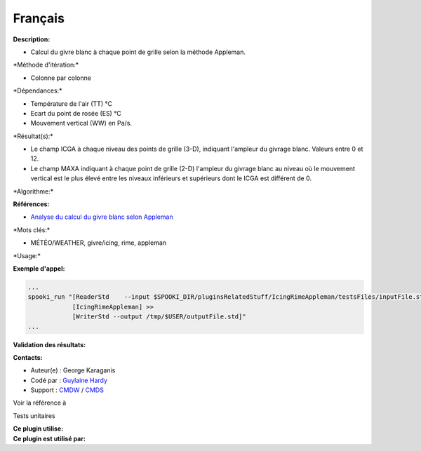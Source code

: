 Français
--------

**Description:**

-  Calcul du givre blanc à chaque point de grille selon la méthode
   Appleman.

\*Méthode d'itération:\*

-  Colonne par colonne

\*Dépendances:\*

-  Température de l'air (TT) °C
-  Ecart du point de rosée (ES) °C
-  Mouvement vertical (WW) en Pa/s.

\*Résultat(s):\*

-  Le champ ICGA à chaque niveau des points de grille (3-D), indiquant
   l'ampleur du givrage blanc. Valeurs entre 0 et 12.
-  Le champ MAXA indiquant à chaque point de grille (2-D) l'ampleur du
   givrage blanc au niveau où le mouvement vertical est le plus élevé
   entre les niveaux inférieurs et supérieurs dont le ICGA est différent
   de 0.

\*Algorithme:\*

.. code:: example


**Références:**

-  `Analyse du calcul du givre blanc selon
   Appleman <http://iweb/~afsypst/pluginsRelatedStuff/IcingRimeAppleman/Appleman-Rime-Analysis.pdf>`__

\*Mots clés:\*

-  MÉTÉO/WEATHER, givre/icing, rime, appleman

\*Usage:\*

**Exemple d'appel:**

.. code:: example

    ...
    spooki_run "[ReaderStd    --input $SPOOKI_DIR/pluginsRelatedStuff/IcingRimeAppleman/testsFiles/inputFile.std] >>
                [IcingRimeAppleman] >>
                [WriterStd --output /tmp/$USER/outputFile.std]"
    ...

**Validation des résultats:**

**Contacts:**

-  Auteur(e) : George Karaganis
-  Codé par : `Guylaine
   Hardy <https://wiki.cmc.ec.gc.ca/wiki/User:Hardyg>`__
-  Support : `CMDW <https://wiki.cmc.ec.gc.ca/wiki/CMDW>`__ /
   `CMDS <https://wiki.cmc.ec.gc.ca/wiki/CMDS>`__

Voir la référence à

Tests unitaires

| **Ce plugin utilise:**
| **Ce plugin est utilisé par:**

 
